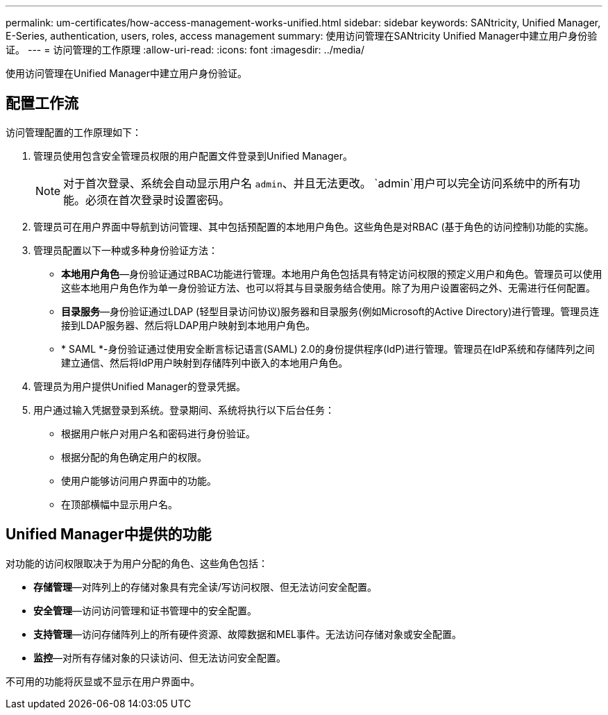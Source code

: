 ---
permalink: um-certificates/how-access-management-works-unified.html 
sidebar: sidebar 
keywords: SANtricity, Unified Manager, E-Series, authentication, users, roles, access management 
summary: 使用访问管理在SANtricity Unified Manager中建立用户身份验证。 
---
= 访问管理的工作原理
:allow-uri-read: 
:icons: font
:imagesdir: ../media/


[role="lead"]
使用访问管理在Unified Manager中建立用户身份验证。



== 配置工作流

访问管理配置的工作原理如下：

. 管理员使用包含安全管理员权限的用户配置文件登录到Unified Manager。
+
[NOTE]
====
对于首次登录、系统会自动显示用户名 `admin`、并且无法更改。 `admin`用户可以完全访问系统中的所有功能。必须在首次登录时设置密码。

====
. 管理员可在用户界面中导航到访问管理、其中包括预配置的本地用户角色。这些角色是对RBAC (基于角色的访问控制)功能的实施。
. 管理员配置以下一种或多种身份验证方法：
+
** *本地用户角色*—身份验证通过RBAC功能进行管理。本地用户角色包括具有特定访问权限的预定义用户和角色。管理员可以使用这些本地用户角色作为单一身份验证方法、也可以将其与目录服务结合使用。除了为用户设置密码之外、无需进行任何配置。
** *目录服务*—身份验证通过LDAP (轻型目录访问协议)服务器和目录服务(例如Microsoft的Active Directory)进行管理。管理员连接到LDAP服务器、然后将LDAP用户映射到本地用户角色。
** * SAML *-身份验证通过使用安全断言标记语言(SAML) 2.0的身份提供程序(IdP)进行管理。管理员在IdP系统和存储阵列之间建立通信、然后将IdP用户映射到存储阵列中嵌入的本地用户角色。


. 管理员为用户提供Unified Manager的登录凭据。
. 用户通过输入凭据登录到系统。登录期间、系统将执行以下后台任务：
+
** 根据用户帐户对用户名和密码进行身份验证。
** 根据分配的角色确定用户的权限。
** 使用户能够访问用户界面中的功能。
** 在顶部横幅中显示用户名。






== Unified Manager中提供的功能

对功能的访问权限取决于为用户分配的角色、这些角色包括：

* *存储管理*—对阵列上的存储对象具有完全读/写访问权限、但无法访问安全配置。
* *安全管理*—访问访问管理和证书管理中的安全配置。
* *支持管理*—访问存储阵列上的所有硬件资源、故障数据和MEL事件。无法访问存储对象或安全配置。
* *监控*—对所有存储对象的只读访问、但无法访问安全配置。


不可用的功能将灰显或不显示在用户界面中。
